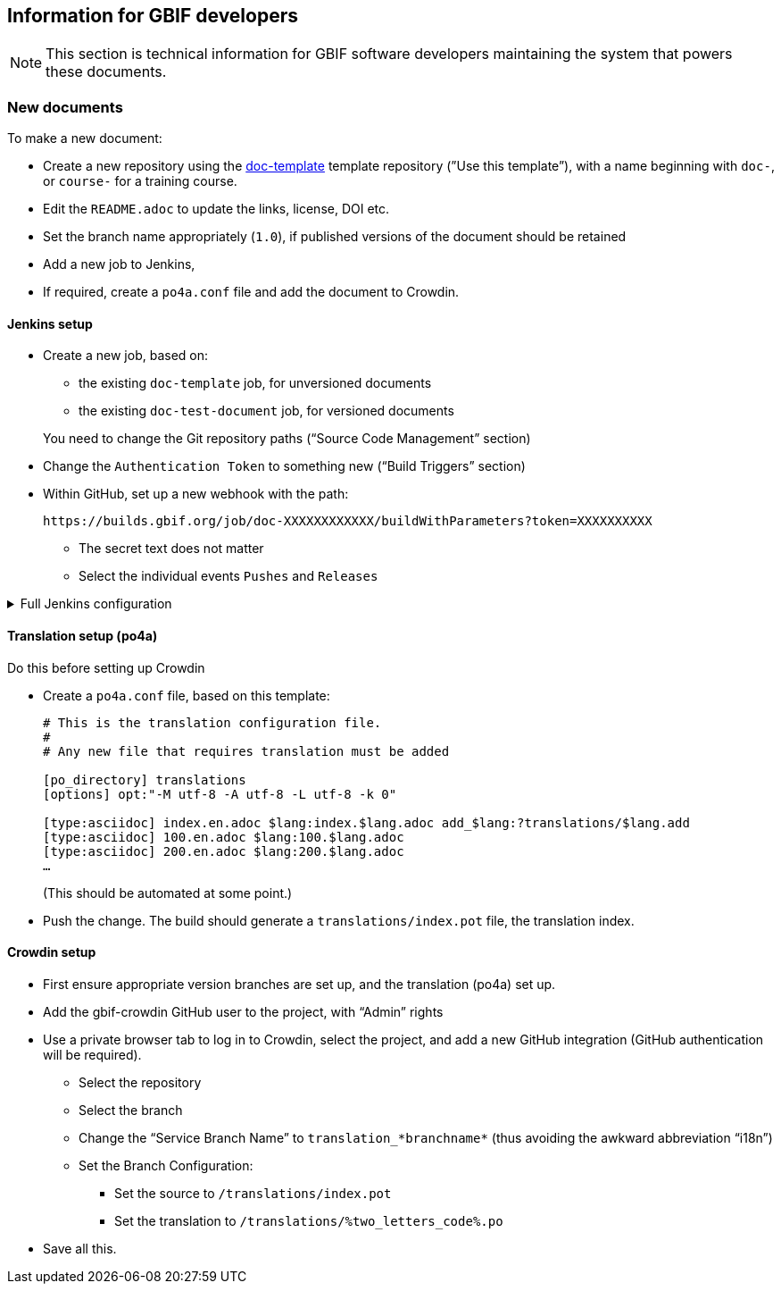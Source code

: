 == Information for GBIF developers

NOTE: This section is technical information for GBIF software developers maintaining the system that powers these documents.

=== New documents

To make a new document:

* Create a new repository using the https://github.com/gbif/doc-template[doc-template] template repository (”Use this template”), with a name beginning with `doc-`, or `course-` for a training course.
* Edit the `README.adoc` to update the links, license, DOI etc.
* Set the branch name appropriately (`1.0`), if published versions of the document should be retained
* Add a new job to Jenkins,
* If required, create a `po4a.conf` file and add the document to Crowdin.

==== Jenkins setup

* Create a new job, based on:
** the existing `doc-template` job, for unversioned documents
** the existing `doc-test-document` job, for versioned documents

+
You need to change the Git repository paths (“Source Code Management” section)

* Change the `Authentication Token` to something new (“Build Triggers” section)
* Within GitHub, set up a new webhook with the path:
+
----
https://builds.gbif.org/job/doc-XXXXXXXXXXXX/buildWithParameters?token=XXXXXXXXXX
----
** The secret text does not matter
** Select the individual events `Pushes` and `Releases`

.Full Jenkins configuration
[%collapsible]
====
These things will have been copied across from the existing build:

* Discard old builds: 15
* GitHub project
* A `payload` parameter to receive information from GitHub.
* *Source Code Management*: Under advanced Git settings, set the branches to build to `origin/*` and `Check out to specific local branch` to `+**+`.  This supports versioned documents, and updating the translation index.
*  A build script, either `VERSIONED=true /usr/local/bin/document-build-deploy` or just `/usr/local/bin/document-build-deploy`.
* Git Publisher post-build action: to merge changes to the translation index.
* Set GitHub commit status (so users can see if they have committed invalid syntax).

====

[[translation-setup]]
==== Translation setup (po4a)

Do this before setting up Crowdin

* Create a `po4a.conf` file, based on this template:
+
--
----
# This is the translation configuration file.
#
# Any new file that requires translation must be added

[po_directory] translations
[options] opt:"-M utf-8 -A utf-8 -L utf-8 -k 0"

[type:asciidoc] index.en.adoc $lang:index.$lang.adoc add_$lang:?translations/$lang.add
[type:asciidoc] 100.en.adoc $lang:100.$lang.adoc
[type:asciidoc] 200.en.adoc $lang:200.$lang.adoc
…
----
(This should be automated at some point.)
--
* Push the change.  The build should generate a `translations/index.pot` file, the translation index.

==== Crowdin setup

* First ensure appropriate version branches are set up, and the translation (po4a) set up.
* Add the gbif-crowdin GitHub user to the project, with “Admin” rights
* Use a private browser tab to log in to Crowdin, select the project, and add a new GitHub integration (GitHub authentication will be required).
** Select the repository
** Select the branch
** Change the “Service Branch Name” to `translation_*branchname*` (thus avoiding the awkward abbreviation “i18n”)
** Set the Branch Configuration:
*** Set the source to `/translations/index.pot`
*** Set the translation to `/translations/%two_letters_code%.po`
* Save all this.
